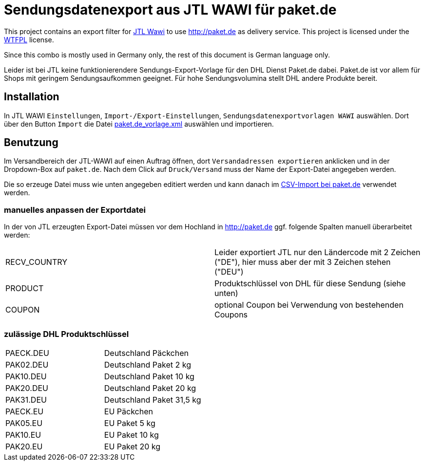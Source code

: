 # Sendungsdatenexport aus JTL WAWI für paket.de #

This project contains an export filter for https://www.jtl-software.de/Warenwirtschaft-JTL-Wawi[JTL Wawi] to use http://paket.de as delivery service. This project is licensed under the http://www.wtfpl.net/[WTFPL] license. 

Since this combo is mostly used in Germany only, the rest of this document is German language only. 

Leider ist bei JTL keine funktionierendere Sendungs-Export-Vorlage für den DHL Dienst Paket.de dabei. Paket.de ist vor allem für Shops mit geringem Sendungsaufkommen geeignet. Für hohe Sendungsvolumina stellt DHL andere Produkte bereit.


## Installation ##

In JTL WAWI  `Einstellungen`, `Import-/Export-Einstellungen`, `Sendungsdatenexportvorlagen WAWI` auswählen. Dort über den Button `Import` die Datei link:paket.de_vorlage.xml[] auswählen und importieren.

## Benutzung ##

Im Versandbereich der JTL-WAWI auf einen Auftrag öffnen, dort `Versandadressen exportieren` anklicken und in der Dropdown-Box auf `paket.de`. Nach dem Click auf `Druck/Versand` muss der Name der Export-Datei angegeben werden.

Die so erzeuge Datei muss wie unten angegeben editiert werden und kann danach im https://www.paket.de/pkp/appmanager/pkp/desktop?_nfpb=true&_pageLabel=pkp_portal_page_myshipping[CSV-Import bei paket.de] verwendet werden.

### manuelles anpassen der Exportdatei ###

In der von JTL erzeugten Export-Datei müssen vor dem Hochland in http://paket.de ggf. folgende Spalten manuell überarbeitet werden:

|====
| RECV_COUNTRY | Leider exportiert JTL nur den Ländercode mit 2 Zeichen ("DE"), hier muss aber der mit 3 Zeichen stehen ("DEU") 
| PRODUCT | Produktschlüssel von DHL für diese Sendung (siehe unten)
| COUPON | optional Coupon bei Verwendung von bestehenden Coupons
|====

### zulässige DHL Produktschlüssel ###

|=====
| PAECK.DEU | Deutschland Päckchen 
| PAK02.DEU | Deutschland Paket 2 kg 
| PAK10.DEU | Deutschland Paket 10 kg 
| PAK20.DEU | Deutschland Paket 20 kg 
| PAK31.DEU | Deutschland Paket 31,5 kg 
| PAECK.EU | EU Päckchen 
| PAK05.EU | EU Paket 5 kg 
| PAK10.EU | EU Paket 10 kg 
| PAK20.EU | EU Paket 20 kg 
|=====

